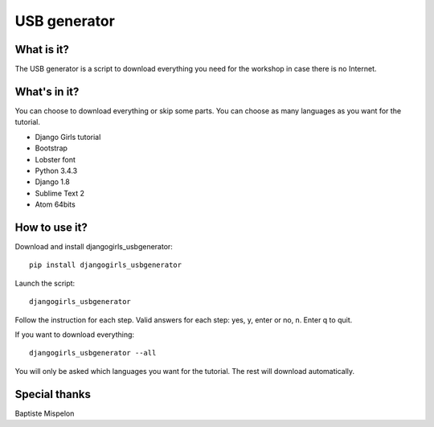 USB generator
=============

What is it?
-----------

The USB generator is a script to download everything you need for the workshop in case there is no Internet.

What's in it?
-------------

You can choose to download everything or skip some parts. You can choose as many languages as you want for the tutorial.

- Django Girls tutorial
- Bootstrap
- Lobster font
- Python 3.4.3
- Django 1.8
- Sublime Text 2
- Atom 64bits

How to use it?
--------------

Download and install djangogirls_usbgenerator::

    pip install djangogirls_usbgenerator

Launch the script::

    djangogirls_usbgenerator

Follow the instruction for each step.
Valid answers for each step: yes, y, enter or no, n. Enter q to quit.

If you want to download everything::

    djangogirls_usbgenerator --all

You will only be asked which languages you want for the tutorial. The rest will download automatically.

Special thanks
--------------

Baptiste Mispelon